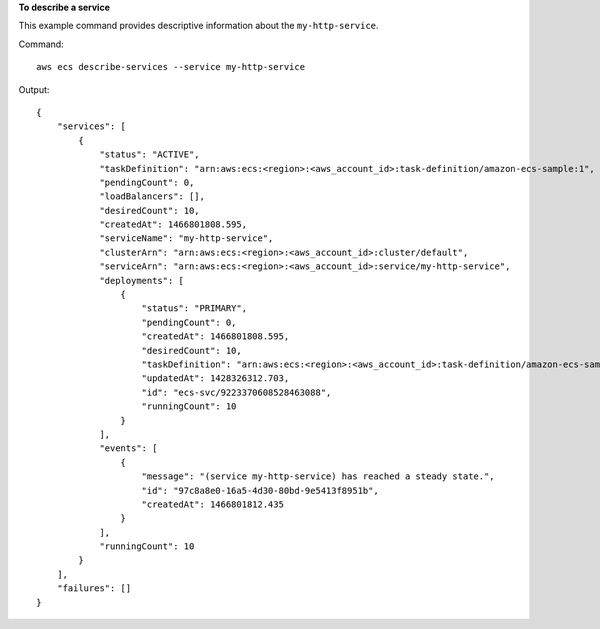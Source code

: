 **To describe a service**

This example command provides descriptive information about the ``my-http-service``.

Command::

  aws ecs describe-services --service my-http-service

Output::

  {
      "services": [
          {
              "status": "ACTIVE",
              "taskDefinition": "arn:aws:ecs:<region>:<aws_account_id>:task-definition/amazon-ecs-sample:1",
              "pendingCount": 0,
              "loadBalancers": [],
              "desiredCount": 10,
              "createdAt": 1466801808.595,
              "serviceName": "my-http-service",
              "clusterArn": "arn:aws:ecs:<region>:<aws_account_id>:cluster/default",
              "serviceArn": "arn:aws:ecs:<region>:<aws_account_id>:service/my-http-service",
              "deployments": [
                  {
                      "status": "PRIMARY",
                      "pendingCount": 0,
                      "createdAt": 1466801808.595,
                      "desiredCount": 10,
                      "taskDefinition": "arn:aws:ecs:<region>:<aws_account_id>:task-definition/amazon-ecs-sample:1",
                      "updatedAt": 1428326312.703,
                      "id": "ecs-svc/9223370608528463088",
                      "runningCount": 10
                  }
              ],
              "events": [
                  {
                      "message": "(service my-http-service) has reached a steady state.",
                      "id": "97c8a8e0-16a5-4d30-80bd-9e5413f8951b",
                      "createdAt": 1466801812.435
                  }
              ],
              "runningCount": 10
          }
      ],
      "failures": []
  }
